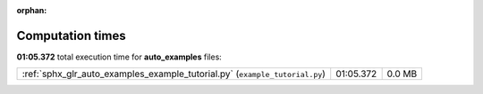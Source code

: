 
:orphan:

.. _sphx_glr_auto_examples_sg_execution_times:

Computation times
=================
**01:05.372** total execution time for **auto_examples** files:

+-----------------------------------------------------------------------------+-----------+--------+
| :ref:`sphx_glr_auto_examples_example_tutorial.py` (``example_tutorial.py``) | 01:05.372 | 0.0 MB |
+-----------------------------------------------------------------------------+-----------+--------+
